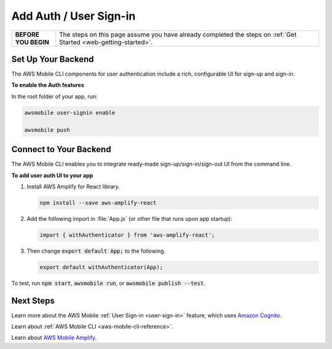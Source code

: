 .. Copyright 2010-2018 Amazon.com, Inc. or its affiliates. All Rights Reserved.

   This work is licensed under a Creative Commons Attribution-NonCommercial-ShareAlike 4.0
   International License (the "License"). You may not use this file except in compliance with the
   License. A copy of the License is located at http://creativecommons.org/licenses/by-nc-sa/4.0/.

   This file is distributed on an "AS IS" BASIS, WITHOUT WARRANTIES OR CONDITIONS OF ANY KIND,
   either express or implied. See the License for the specific language governing permissions and
   limitations under the License.

.. _web-add-user-sign-in:


#######################
Add Auth / User Sign-in
#######################


.. meta::
    :description:
        Learn how to use |AMHlong| (|AMH|) to create, build, test and monitor mobile apps that are
        integrated with AWS services.

.. list-table::
   :widths: 1 6

   * - **BEFORE YOU BEGIN**

     - The steps on this page assume you have already completed the steps on :ref:`Get Started <web-getting-started>`.


Set Up Your Backend
===================

The AWS Mobile CLI components for user authentication include a rich, configurable  UI for sign-up and sign-in.

**To enable the Auth features**

In the root folder of your app, run:

.. code-block:: java

      awsmobile user-signin enable

      awsmobile push

Connect to Your Backend
=======================

The AWS Mobile CLI enables you to integrate ready-made sign-up/sign-in/sign-out UI from the command line.

**To add user auth UI to your app**

#. Install AWS Amplify for React library.

   .. code-block:: bash

       npm install --save aws-amplify-react


#. Add the following import in :file:`App.js` (or other file that runs upon app startup):

   .. code-block:: java

      import { withAuthenticator } from 'aws-amplify-react';

#. Then change :code:`export default App;` to the following.

   .. code-block:: java

      export default withAuthenticator(App);

To test, run :code:`npm start`, :code:`awsmobile run`, or :code:`awsmobile publish --test`.


Next Steps
==========

Learn more about the AWS Mobile :ref:`User Sign-in <user-sign-in>` feature, which uses `Amazon Cognito <http://docs.aws.amazon.com/cognito/latest/developerguide/welcome.html>`_.

Learn about :ref:`AWS Mobile CLI <aws-mobile-cli-reference>`.

Learn about `AWS Mobile Amplify <https://aws.github.io/aws-amplify>`_.